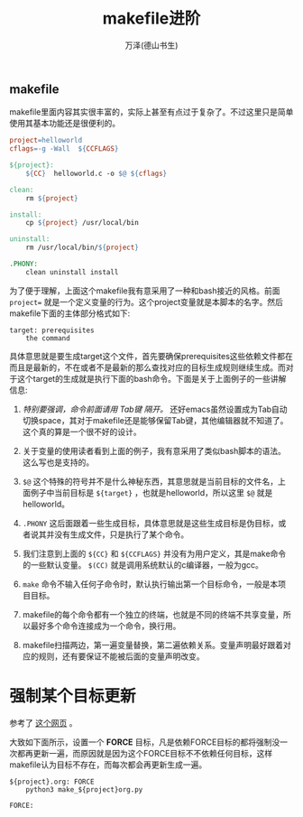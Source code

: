 #+LATEX_CLASS: article
#+LATEX_CLASS_OPTIONS:[11pt,oneside]
#+LATEX_HEADER: \usepackage{article}


#+TITLE: makefile进阶
#+AUTHOR: 万泽(德山书生)
#+CREATOR: wanze(<a href="mailto:a358003542@gmail.com">a358003542@gmail.com</a>)
#+DESCRIPTION: 制作者邮箱：a358003542@gmail.com



** makefile
makefile里面内容其实很丰富的，实际上甚至有点过于复杂了。不过这里只是简单使用其基本功能还是很便利的。

#+BEGIN_SRC makefile
project=helloworld
cflags=-g -Wall  ${CCFLAGS}

${project}: 
	${CC}  helloworld.c -o $@ ${cflags}

clean:
	rm ${project}

install:
	cp ${project} /usr/local/bin

uninstall:
	rm /usr/local/bin/${project}

.PHONY:
	clean uninstall install
#+END_SRC

为了便于理解，上面这个makefile我有意采用了一种和bash接近的风格。前面 ~project=~ 就是一个定义变量的行为。这个project变量就是本脚本的名字。然后makefile下面的主体部分格式如下:

#+BEGIN_EXAMPLE
target: prerequisites
    the command
#+END_EXAMPLE
具体意思就是要生成target这个文件，首先要确保prerequisites这些依赖文件都在而且是最新的，不在或者不是最新的那么查找对应的目标生成规则继续生成。而对于这个target的生成就是执行下面的bash命令。下面是关于上面例子的一些讲解信息:

1. /特别要强调，命令前面请用 Tab键 隔开。/ 还好emacs虽然设置成为Tab自动切换space，其对于makefile还是能够保留Tab键，其他编辑器就不知道了。这个真的算是一个很不好的设计。

2. 关于变量的使用读者看到上面的例子，我有意采用了类似bash脚本的语法。这么写也是支持的。

3. ~$@~ 这个特殊的符号并不是什么神秘东西，其意思就是当前目标的文件名，上面例子中当前目标是 ~${target}~ ，也就是helloworld，所以这里 ~$@~ 就是 helloworld。

4. ~.PHONY~ 这后面跟着一些生成目标，具体意思就是这些生成目标是伪目标，或者说其并没有生成文件，只是执行了某个命令。

5. 我们注意到上面的 ~${CC}~ 和 ~${CCFLAGS}~  并没有为用户定义，其是make命令的一些默认变量。 ~$(CC)~ 就是调用系统默认的c编译器，一般为gcc。

6. ~make~ 命令不输入任何子命令时，默认执行输出第一个目标命令，一般是本项目目标。

7. makefile的每个命令都有一个独立的终端，也就是不同的终端不共享变量，所以最好多个命令连接成为一个命令，换行用\换行。

8. makefile扫描两边，第一遍变量替换，第二遍依赖关系。变量声明最好跟着对应的规则，还有要保证不能被后面的变量声明改变。




* 强制某个目标更新
参考了 [[http://stackoverflow.com/questions/7643838/how-to-force-make-to-always-rebuild-a-file][这个网页]] 。

大致如下面所示，设置一个 *FORCE* 目标，凡是依赖FORCE目标的都将强制没一次都再更新一遍，而原因就是因为这个FORCE目标不不依赖任何目标，这样makefile认为目标不存在，而每次都会再更新生成一遍。
#+BEGIN_EXAMPLE
${project}.org: FORCE
	python3 make_${project}org.py

FORCE:
#+END_EXAMPLE





